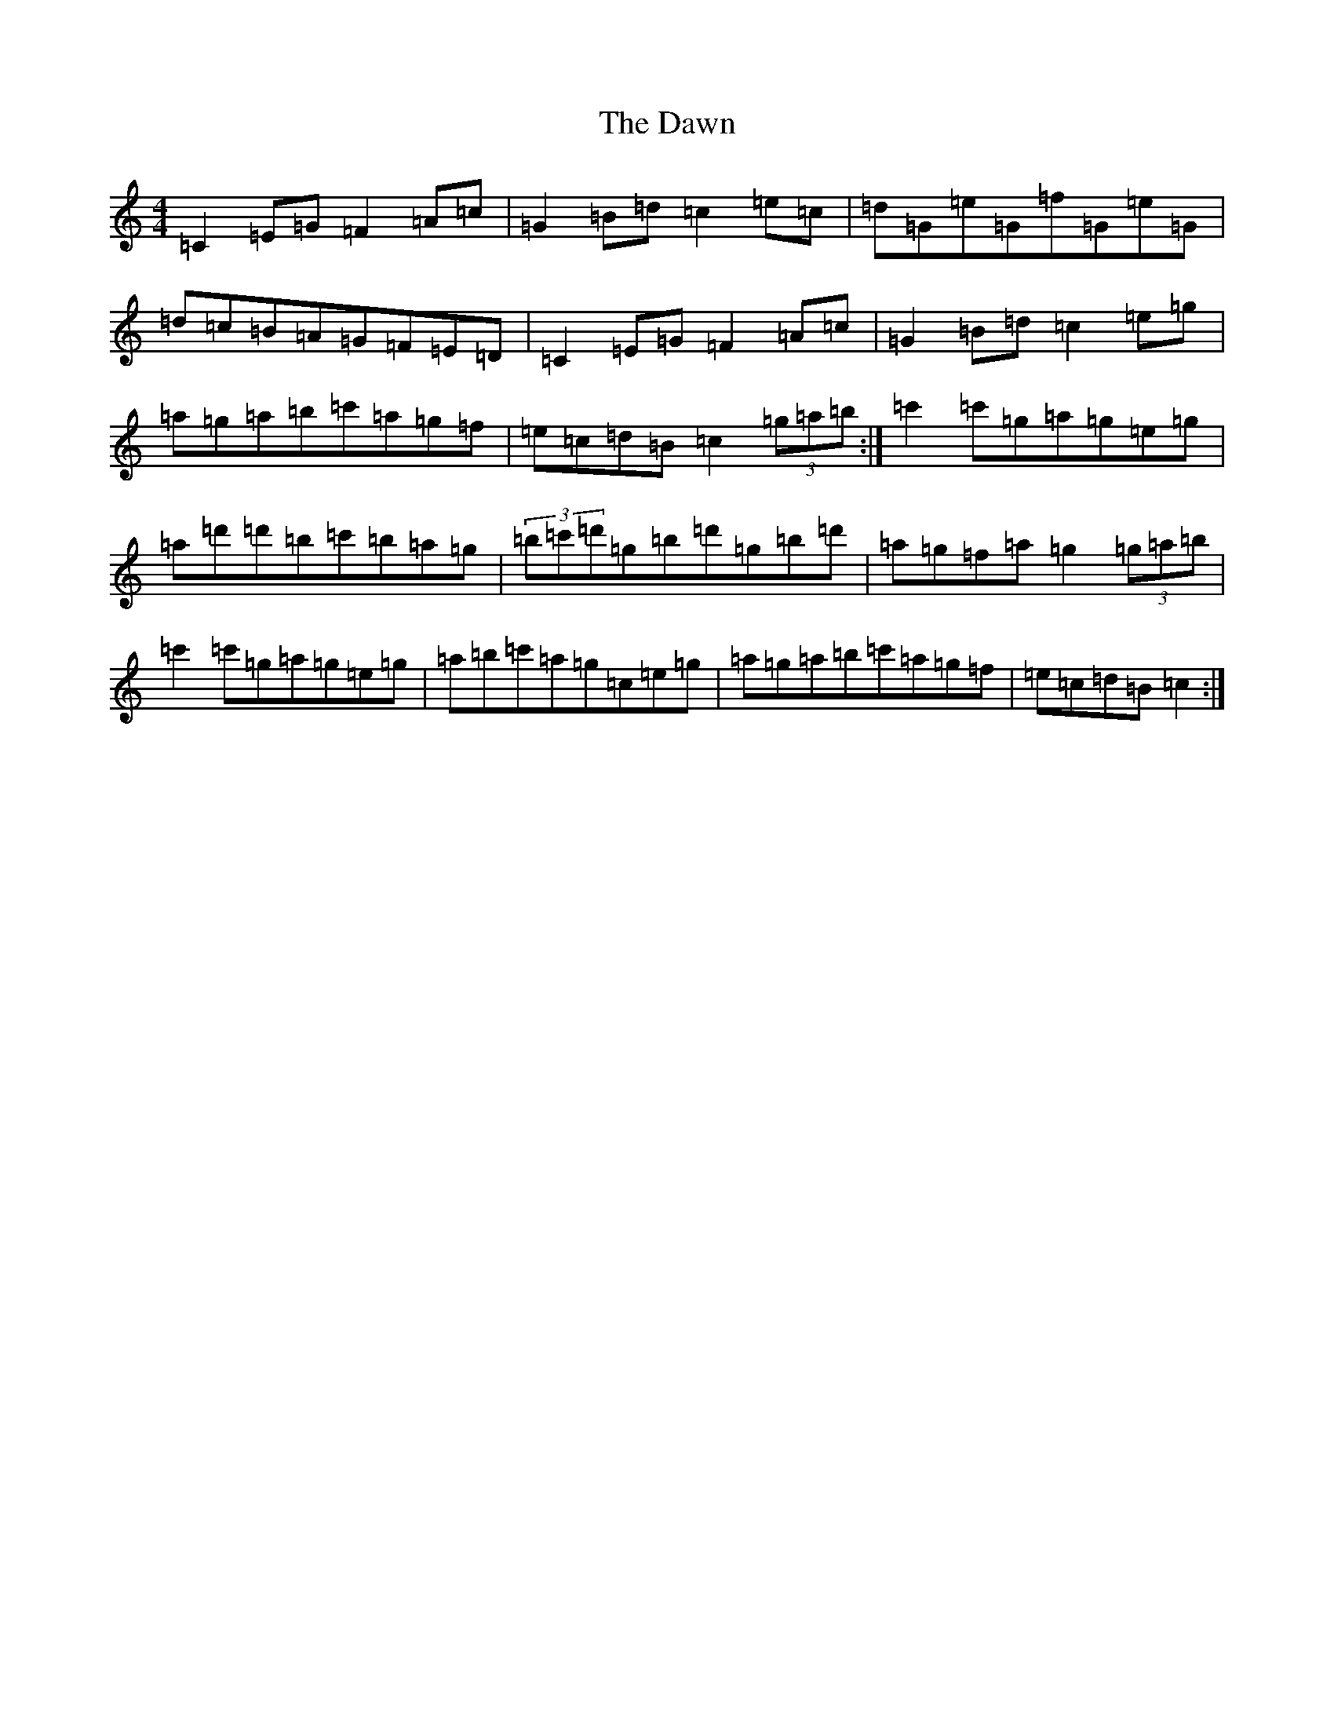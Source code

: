 X: 4968
T: Dawn, The
S: https://thesession.org/tunes/167#setting12807
R: reel
M:4/4
L:1/8
K: C Major
=C2=E=G=F2=A=c|=G2=B=d=c2=e=c|=d=G=e=G=f=G=e=G|=d=c=B=A=G=F=E=D|=C2=E=G=F2=A=c|=G2=B=d=c2=e=g|=a=g=a=b=c'=a=g=f|=e=c=d=B=c2(3=g=a=b:|=c'2=c'=g=a=g=e=g|=a=d'=d'=b=c'=b=a=g|(3=b=c'=d'=g=b=d'=g=b=d'|=a=g=f=a=g2(3=g=a=b|=c'2=c'=g=a=g=e=g|=a=b=c'=a=g=c=e=g|=a=g=a=b=c'=a=g=f|=e=c=d=B=c2:|